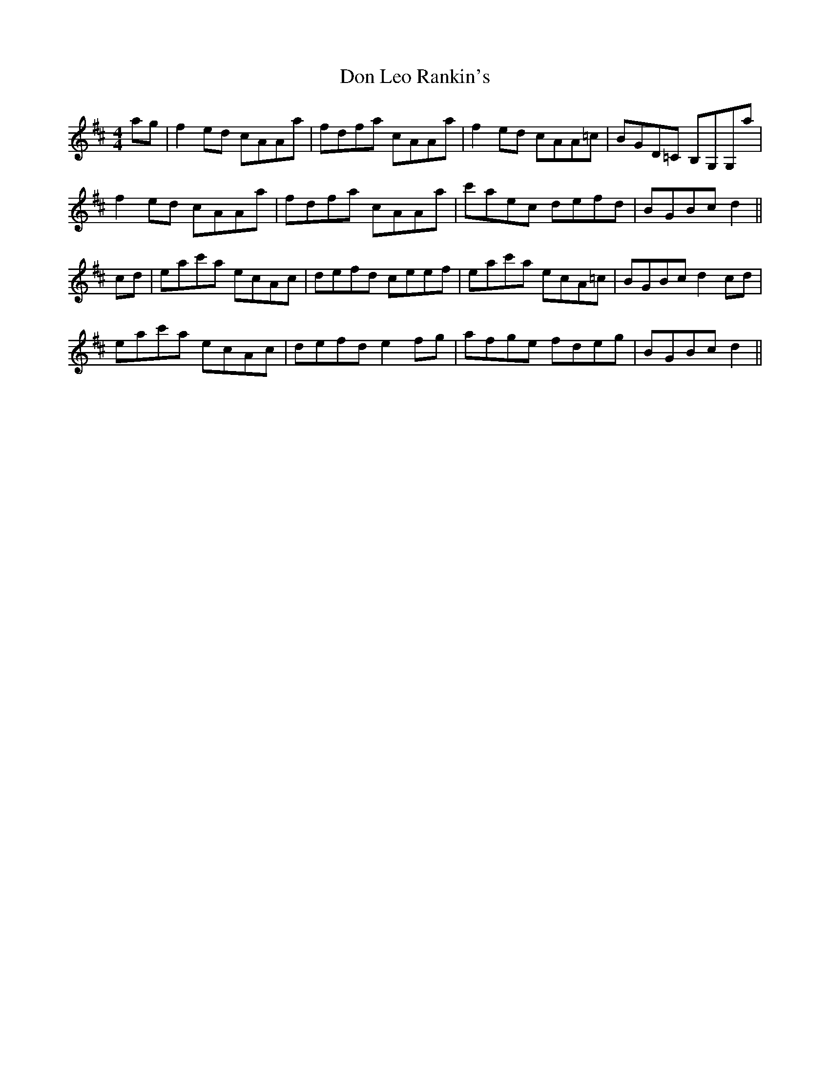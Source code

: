 X: 10335
T: Don Leo Rankin's
R: reel
M: 4/4
K: Amixolydian
ag|f2 ed cAAa|fdfa cAAa|f2 ed cAA=c|BGD=C B,G,G,a|
f2 ed cAAa|fdfa cAAa|c'aec defd|BGBc d2||
cd|eac'a ecAc|defd ceef|eac'a ecA=c|BGBc d2 cd|
eac'a ecAc|defd e2 fg|afge fdeg|BGBc d2||

